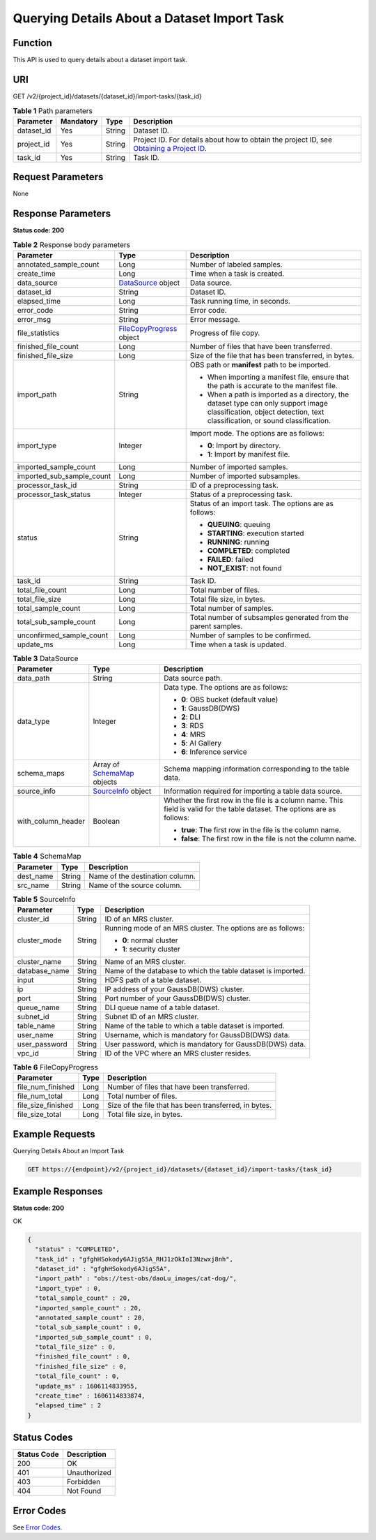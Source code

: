 Querying Details About a Dataset Import Task
============================================

Function
--------

This API is used to query details about a dataset import task.

URI
---

GET /v2/{project_id}/datasets/{dataset_id}/import-tasks/{task_id}

.. table:: **Table 1** Path parameters

   +------------+-----------+--------+------------------------------------------------------------------------------------------------------------------------------------------------------------+
   | Parameter  | Mandatory | Type   | Description                                                                                                                                                |
   +============+===========+========+============================================================================================================================================================+
   | dataset_id | Yes       | String | Dataset ID.                                                                                                                                                |
   +------------+-----------+--------+------------------------------------------------------------------------------------------------------------------------------------------------------------+
   | project_id | Yes       | String | Project ID. For details about how to obtain the project ID, see `Obtaining a Project ID <../../common_parameters/obtaining_a_project_id_and_name.html>`__. |
   +------------+-----------+--------+------------------------------------------------------------------------------------------------------------------------------------------------------------+
   | task_id    | Yes       | String | Task ID.                                                                                                                                                   |
   +------------+-----------+--------+------------------------------------------------------------------------------------------------------------------------------------------------------------+

Request Parameters
------------------

None

Response Parameters
-------------------

**Status code: 200**



.. _DescImportTaskresponseImportTaskStatusResp:

.. table:: **Table 2** Response body parameters

   +---------------------------+-----------------------------------------------------------------------+--------------------------------------------------------------------------------------------------------------------------------------------------------------------+
   | Parameter                 | Type                                                                  | Description                                                                                                                                                        |
   +===========================+=======================================================================+====================================================================================================================================================================+
   | annotated_sample_count    | Long                                                                  | Number of labeled samples.                                                                                                                                         |
   +---------------------------+-----------------------------------------------------------------------+--------------------------------------------------------------------------------------------------------------------------------------------------------------------+
   | create_time               | Long                                                                  | Time when a task is created.                                                                                                                                       |
   +---------------------------+-----------------------------------------------------------------------+--------------------------------------------------------------------------------------------------------------------------------------------------------------------+
   | data_source               | `DataSource <#descimporttaskresponsedatasource>`__ object             | Data source.                                                                                                                                                       |
   +---------------------------+-----------------------------------------------------------------------+--------------------------------------------------------------------------------------------------------------------------------------------------------------------+
   | dataset_id                | String                                                                | Dataset ID.                                                                                                                                                        |
   +---------------------------+-----------------------------------------------------------------------+--------------------------------------------------------------------------------------------------------------------------------------------------------------------+
   | elapsed_time              | Long                                                                  | Task running time, in seconds.                                                                                                                                     |
   +---------------------------+-----------------------------------------------------------------------+--------------------------------------------------------------------------------------------------------------------------------------------------------------------+
   | error_code                | String                                                                | Error code.                                                                                                                                                        |
   +---------------------------+-----------------------------------------------------------------------+--------------------------------------------------------------------------------------------------------------------------------------------------------------------+
   | error_msg                 | String                                                                | Error message.                                                                                                                                                     |
   +---------------------------+-----------------------------------------------------------------------+--------------------------------------------------------------------------------------------------------------------------------------------------------------------+
   | file_statistics           | `FileCopyProgress <#descimporttaskresponsefilecopyprogress>`__ object | Progress of file copy.                                                                                                                                             |
   +---------------------------+-----------------------------------------------------------------------+--------------------------------------------------------------------------------------------------------------------------------------------------------------------+
   | finished_file_count       | Long                                                                  | Number of files that have been transferred.                                                                                                                        |
   +---------------------------+-----------------------------------------------------------------------+--------------------------------------------------------------------------------------------------------------------------------------------------------------------+
   | finished_file_size        | Long                                                                  | Size of the file that has been transferred, in bytes.                                                                                                              |
   +---------------------------+-----------------------------------------------------------------------+--------------------------------------------------------------------------------------------------------------------------------------------------------------------+
   | import_path               | String                                                                | OBS path or **manifest** path to be imported.                                                                                                                      |
   |                           |                                                                       |                                                                                                                                                                    |
   |                           |                                                                       | -  When importing a manifest file, ensure that the path is accurate to the manifest file.                                                                          |
   |                           |                                                                       |                                                                                                                                                                    |
   |                           |                                                                       | -  When a path is imported as a directory, the dataset type can only support image classification, object detection, text classification, or sound classification. |
   +---------------------------+-----------------------------------------------------------------------+--------------------------------------------------------------------------------------------------------------------------------------------------------------------+
   | import_type               | Integer                                                               | Import mode. The options are as follows:                                                                                                                           |
   |                           |                                                                       |                                                                                                                                                                    |
   |                           |                                                                       | -  **0**: Import by directory.                                                                                                                                     |
   |                           |                                                                       |                                                                                                                                                                    |
   |                           |                                                                       | -  **1**: Import by manifest file.                                                                                                                                 |
   +---------------------------+-----------------------------------------------------------------------+--------------------------------------------------------------------------------------------------------------------------------------------------------------------+
   | imported_sample_count     | Long                                                                  | Number of imported samples.                                                                                                                                        |
   +---------------------------+-----------------------------------------------------------------------+--------------------------------------------------------------------------------------------------------------------------------------------------------------------+
   | imported_sub_sample_count | Long                                                                  | Number of imported subsamples.                                                                                                                                     |
   +---------------------------+-----------------------------------------------------------------------+--------------------------------------------------------------------------------------------------------------------------------------------------------------------+
   | processor_task_id         | String                                                                | ID of a preprocessing task.                                                                                                                                        |
   +---------------------------+-----------------------------------------------------------------------+--------------------------------------------------------------------------------------------------------------------------------------------------------------------+
   | processor_task_status     | Integer                                                               | Status of a preprocessing task.                                                                                                                                    |
   +---------------------------+-----------------------------------------------------------------------+--------------------------------------------------------------------------------------------------------------------------------------------------------------------+
   | status                    | String                                                                | Status of an import task. The options are as follows:                                                                                                              |
   |                           |                                                                       |                                                                                                                                                                    |
   |                           |                                                                       | -  **QUEUING**: queuing                                                                                                                                            |
   |                           |                                                                       |                                                                                                                                                                    |
   |                           |                                                                       | -  **STARTING**: execution started                                                                                                                                 |
   |                           |                                                                       |                                                                                                                                                                    |
   |                           |                                                                       | -  **RUNNING**: running                                                                                                                                            |
   |                           |                                                                       |                                                                                                                                                                    |
   |                           |                                                                       | -  **COMPLETED**: completed                                                                                                                                        |
   |                           |                                                                       |                                                                                                                                                                    |
   |                           |                                                                       | -  **FAILED**: failed                                                                                                                                              |
   |                           |                                                                       |                                                                                                                                                                    |
   |                           |                                                                       | -  **NOT_EXIST**: not found                                                                                                                                        |
   +---------------------------+-----------------------------------------------------------------------+--------------------------------------------------------------------------------------------------------------------------------------------------------------------+
   | task_id                   | String                                                                | Task ID.                                                                                                                                                           |
   +---------------------------+-----------------------------------------------------------------------+--------------------------------------------------------------------------------------------------------------------------------------------------------------------+
   | total_file_count          | Long                                                                  | Total number of files.                                                                                                                                             |
   +---------------------------+-----------------------------------------------------------------------+--------------------------------------------------------------------------------------------------------------------------------------------------------------------+
   | total_file_size           | Long                                                                  | Total file size, in bytes.                                                                                                                                         |
   +---------------------------+-----------------------------------------------------------------------+--------------------------------------------------------------------------------------------------------------------------------------------------------------------+
   | total_sample_count        | Long                                                                  | Total number of samples.                                                                                                                                           |
   +---------------------------+-----------------------------------------------------------------------+--------------------------------------------------------------------------------------------------------------------------------------------------------------------+
   | total_sub_sample_count    | Long                                                                  | Total number of subsamples generated from the parent samples.                                                                                                      |
   +---------------------------+-----------------------------------------------------------------------+--------------------------------------------------------------------------------------------------------------------------------------------------------------------+
   | unconfirmed_sample_count  | Long                                                                  | Number of samples to be confirmed.                                                                                                                                 |
   +---------------------------+-----------------------------------------------------------------------+--------------------------------------------------------------------------------------------------------------------------------------------------------------------+
   | update_ms                 | Long                                                                  | Time when a task is updated.                                                                                                                                       |
   +---------------------------+-----------------------------------------------------------------------+--------------------------------------------------------------------------------------------------------------------------------------------------------------------+



.. _DescImportTaskresponseDataSource:

.. table:: **Table 3** DataSource

   +-----------------------+-------------------------------------------------------------------+----------------------------------------------------------------------------------------------------------------------------+
   | Parameter             | Type                                                              | Description                                                                                                                |
   +=======================+===================================================================+============================================================================================================================+
   | data_path             | String                                                            | Data source path.                                                                                                          |
   +-----------------------+-------------------------------------------------------------------+----------------------------------------------------------------------------------------------------------------------------+
   | data_type             | Integer                                                           | Data type. The options are as follows:                                                                                     |
   |                       |                                                                   |                                                                                                                            |
   |                       |                                                                   | -  **0**: OBS bucket (default value)                                                                                       |
   |                       |                                                                   |                                                                                                                            |
   |                       |                                                                   | -  **1**: GaussDB(DWS)                                                                                                     |
   |                       |                                                                   |                                                                                                                            |
   |                       |                                                                   | -  **2**: DLI                                                                                                              |
   |                       |                                                                   |                                                                                                                            |
   |                       |                                                                   | -  **3**: RDS                                                                                                              |
   |                       |                                                                   |                                                                                                                            |
   |                       |                                                                   | -  **4**: MRS                                                                                                              |
   |                       |                                                                   |                                                                                                                            |
   |                       |                                                                   | -  **5**: AI Gallery                                                                                                       |
   |                       |                                                                   |                                                                                                                            |
   |                       |                                                                   | -  **6**: Inference service                                                                                                |
   +-----------------------+-------------------------------------------------------------------+----------------------------------------------------------------------------------------------------------------------------+
   | schema_maps           | Array of `SchemaMap <#descimporttaskresponseschemamap>`__ objects | Schema mapping information corresponding to the table data.                                                                |
   +-----------------------+-------------------------------------------------------------------+----------------------------------------------------------------------------------------------------------------------------+
   | source_info           | `SourceInfo <#descimporttaskresponsesourceinfo>`__ object         | Information required for importing a table data source.                                                                    |
   +-----------------------+-------------------------------------------------------------------+----------------------------------------------------------------------------------------------------------------------------+
   | with_column_header    | Boolean                                                           | Whether the first row in the file is a column name. This field is valid for the table dataset. The options are as follows: |
   |                       |                                                                   |                                                                                                                            |
   |                       |                                                                   | -  **true**: The first row in the file is the column name.                                                                 |
   |                       |                                                                   |                                                                                                                            |
   |                       |                                                                   | -  **false**: The first row in the file is not the column name.                                                            |
   +-----------------------+-------------------------------------------------------------------+----------------------------------------------------------------------------------------------------------------------------+



.. _DescImportTaskresponseSchemaMap:

.. table:: **Table 4** SchemaMap

   ========= ====== ===============================
   Parameter Type   Description
   ========= ====== ===============================
   dest_name String Name of the destination column.
   src_name  String Name of the source column.
   ========= ====== ===============================



.. _DescImportTaskresponseSourceInfo:

.. table:: **Table 5** SourceInfo

   +-----------------------+-----------------------+--------------------------------------------------------------+
   | Parameter             | Type                  | Description                                                  |
   +=======================+=======================+==============================================================+
   | cluster_id            | String                | ID of an MRS cluster.                                        |
   +-----------------------+-----------------------+--------------------------------------------------------------+
   | cluster_mode          | String                | Running mode of an MRS cluster. The options are as follows:  |
   |                       |                       |                                                              |
   |                       |                       | -  **0**: normal cluster                                     |
   |                       |                       |                                                              |
   |                       |                       | -  **1**: security cluster                                   |
   +-----------------------+-----------------------+--------------------------------------------------------------+
   | cluster_name          | String                | Name of an MRS cluster.                                      |
   +-----------------------+-----------------------+--------------------------------------------------------------+
   | database_name         | String                | Name of the database to which the table dataset is imported. |
   +-----------------------+-----------------------+--------------------------------------------------------------+
   | input                 | String                | HDFS path of a table dataset.                                |
   +-----------------------+-----------------------+--------------------------------------------------------------+
   | ip                    | String                | IP address of your GaussDB(DWS) cluster.                     |
   +-----------------------+-----------------------+--------------------------------------------------------------+
   | port                  | String                | Port number of your GaussDB(DWS) cluster.                    |
   +-----------------------+-----------------------+--------------------------------------------------------------+
   | queue_name            | String                | DLI queue name of a table dataset.                           |
   +-----------------------+-----------------------+--------------------------------------------------------------+
   | subnet_id             | String                | Subnet ID of an MRS cluster.                                 |
   +-----------------------+-----------------------+--------------------------------------------------------------+
   | table_name            | String                | Name of the table to which a table dataset is imported.      |
   +-----------------------+-----------------------+--------------------------------------------------------------+
   | user_name             | String                | Username, which is mandatory for GaussDB(DWS) data.          |
   +-----------------------+-----------------------+--------------------------------------------------------------+
   | user_password         | String                | User password, which is mandatory for GaussDB(DWS) data.     |
   +-----------------------+-----------------------+--------------------------------------------------------------+
   | vpc_id                | String                | ID of the VPC where an MRS cluster resides.                  |
   +-----------------------+-----------------------+--------------------------------------------------------------+



.. _DescImportTaskresponseFileCopyProgress:

.. table:: **Table 6** FileCopyProgress

   +--------------------+------+-------------------------------------------------------+
   | Parameter          | Type | Description                                           |
   +====================+======+=======================================================+
   | file_num_finished  | Long | Number of files that have been transferred.           |
   +--------------------+------+-------------------------------------------------------+
   | file_num_total     | Long | Total number of files.                                |
   +--------------------+------+-------------------------------------------------------+
   | file_size_finished | Long | Size of the file that has been transferred, in bytes. |
   +--------------------+------+-------------------------------------------------------+
   | file_size_total    | Long | Total file size, in bytes.                            |
   +--------------------+------+-------------------------------------------------------+

Example Requests
----------------

Querying Details About an Import Task

.. code-block::

   GET https://{endpoint}/v2/{project_id}/datasets/{dataset_id}/import-tasks/{task_id}

Example Responses
-----------------

**Status code: 200**

OK

.. code-block::

   {
     "status" : "COMPLETED",
     "task_id" : "gfghHSokody6AJigS5A_RHJ1zOkIoI3Nzwxj8nh",
     "dataset_id" : "gfghHSokody6AJigS5A",
     "import_path" : "obs://test-obs/daoLu_images/cat-dog/",
     "import_type" : 0,
     "total_sample_count" : 20,
     "imported_sample_count" : 20,
     "annotated_sample_count" : 20,
     "total_sub_sample_count" : 0,
     "imported_sub_sample_count" : 0,
     "total_file_size" : 0,
     "finished_file_count" : 0,
     "finished_file_size" : 0,
     "total_file_count" : 0,
     "update_ms" : 1606114833955,
     "create_time" : 1606114833874,
     "elapsed_time" : 2
   }

Status Codes
------------



.. _DescImportTaskstatuscode:

=========== ============
Status Code Description
=========== ============
200         OK
401         Unauthorized
403         Forbidden
404         Not Found
=========== ============

Error Codes
-----------

See `Error Codes <../../common_parameters/error_codes.html>`__.


